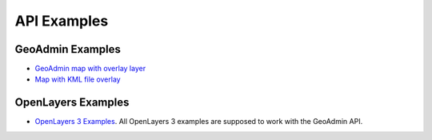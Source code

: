 API Examples
============

GeoAdmin Examples
~~~~~~~~~~~~~~~~~

- `GeoAdmin map with overlay layer <../examples/geoadmin_mapoverlay.html>`_
- `Map with KML file overlay <../examples/geoadmin_kml.html>`_

OpenLayers Examples
~~~~~~~~~~~~~~~~~~~

- `OpenLayers 3 Examples <http://ol3js.org/en/master/examples/>`_. All OpenLayers 3 examples are supposed to work with the GeoAdmin API. 
  
